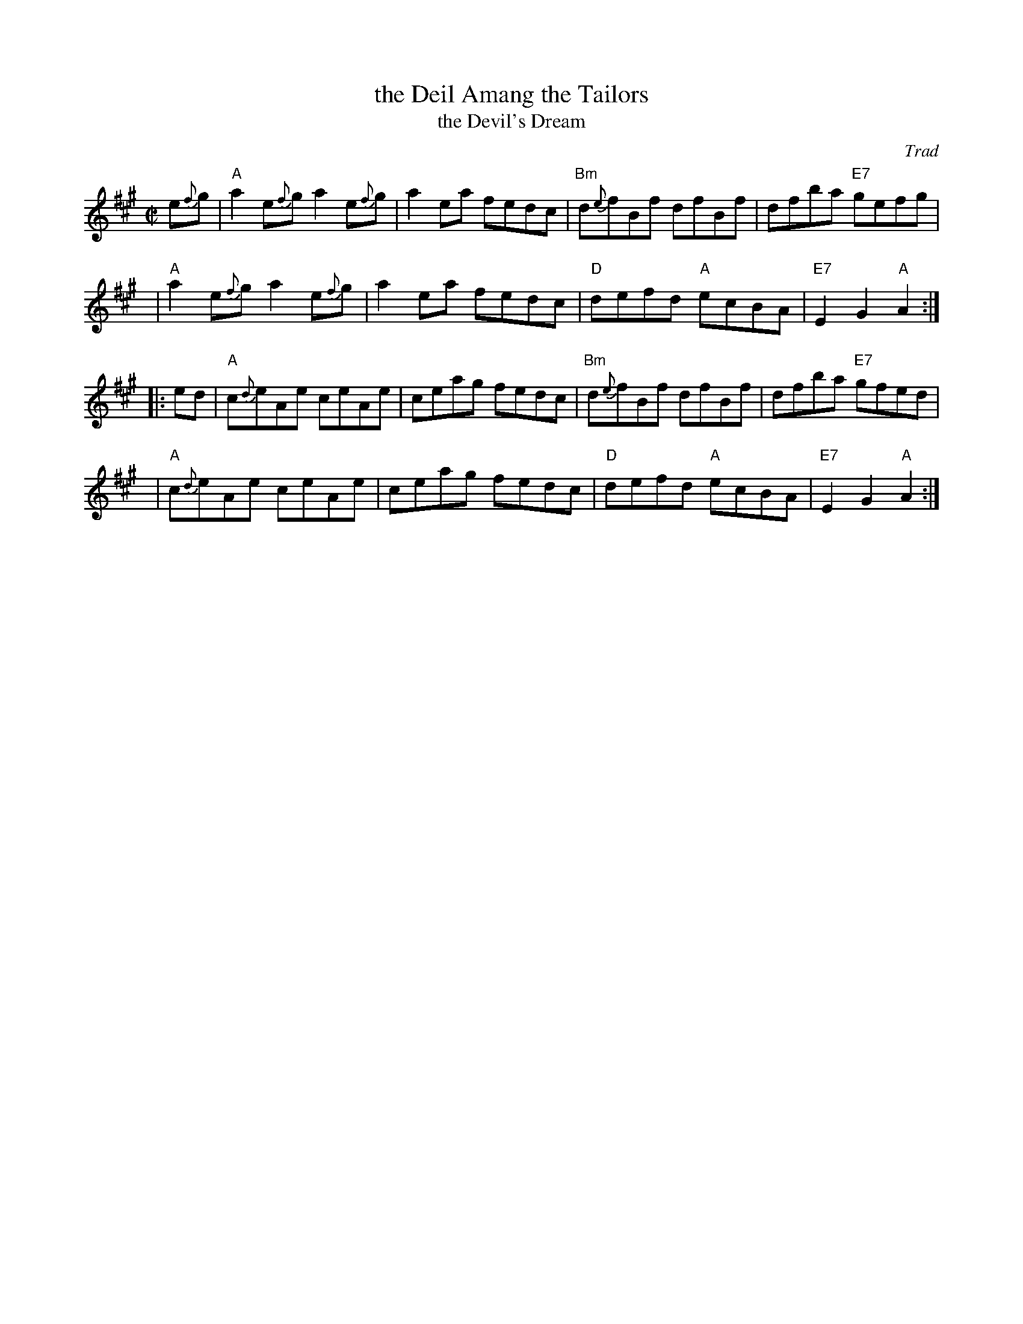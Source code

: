 X:14071
T: the Deil Amang the Tailors
T: the Devil's Dream
O: Trad
N: Allan's p.17
N: BSFC I-22 and IV-11
N: Bain p.8
N: H&C p.108
N: Hardie p.36
N: Hunter 229
N: OTDT p.74
N: RSCDS  14-7
N: Scots Guards, p.192
N: SFT p.2
N: SV p.29 (3 variations by J.S.Skinner)
N: Skye p.4 w/3rd part
N: Kennedy v.1 p.18
M: C|
L: 1/8
%--------------------
K: A
e{f}g | "A"a2e{f}g a2e{f}g | a2ea fedc | "Bm"d{e}fBf dfBf | dfba "E7"gefg |
   y4 | "A"a2e{f}g a2e{f}g | a2ea fedc | "D"defd "A"ecBA | "E7"E2G2 "A"A2 :|
|: ed | "A"c{d}eAe ceAe | ceag fedc | "Bm"d{e}fBf dfBf | dfba "E7"gfed |
   y4 | "A"c{d}eAe ceAe | ceag fedc | "D"defd "A"ecBA | "E7"E2G2 "A"A2 :|
